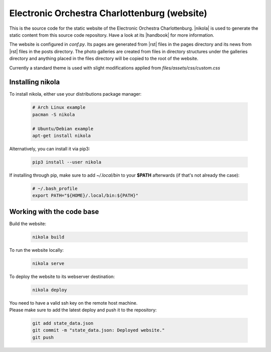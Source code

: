 =============================================
Electronic Orchestra Charlottenburg (website)
=============================================

This is the source code for the static website of the Electronic Orchestra
Charlottenburg.
|nikola| is used to generate the static content from this source code
repository. Have a look at its |handbook| for more information.

The website is configured in `conf.py`. Its pages are generated from |rst|
files in the pages directory and its news from |rst| files in the posts
directory.
The photo galleries are created from files in directory structures under the
galleries directory and anything placed in the files directory will be copied
to the root of the website.

Currently a standard theme is used with slight modifications applied from
`files/assets/css/custom.css`

Installing nikola
#################

To install nikola, either use your distributions package manager:

  .. code:: bash

    # Arch Linux example
    pacman -S nikola

    # Ubuntu/Debian example
    apt-get install nikola

Alternatively, you can install it via pip3:

  .. code:: bash

    pip3 install --user nikola

If installing through pip, make sure to add *~/.local/bin* to your **$PATH**
afterwards (if that's not already the case):

  .. code:: bash

    # ~/.bash_profile
    export PATH="${HOME}/.local/bin:${PATH}"


Working with the code base
##########################

Build the website:

  .. code:: bash

    nikola build

To run the website locally:

  .. code:: bash

    nikola serve

To deploy the website to its webserver destination:

  .. code:: bash

    nikola deploy

| You need to have a valid ssh key on the remote host machine.
| Please make sure to add the latest deploy and push it to the repository:

  .. code:: bash

    git add state_data.json
    git commit -m "state_data.json: Deployed website."
    git push


.. |nikola| raw:: html

  <a href="https://getnikola.com/" target="_blank">Nikola</a>

.. |handbook| raw:: html

  <a href="https://getnikola.com/handbook.html" target="_blank">handbook</a>

.. |rst| raw:: html

  <a href="http://docutils.sourceforge.net/docs/ref/rst/restructuredtext.html" target="_blank">reStructuredText</a>

